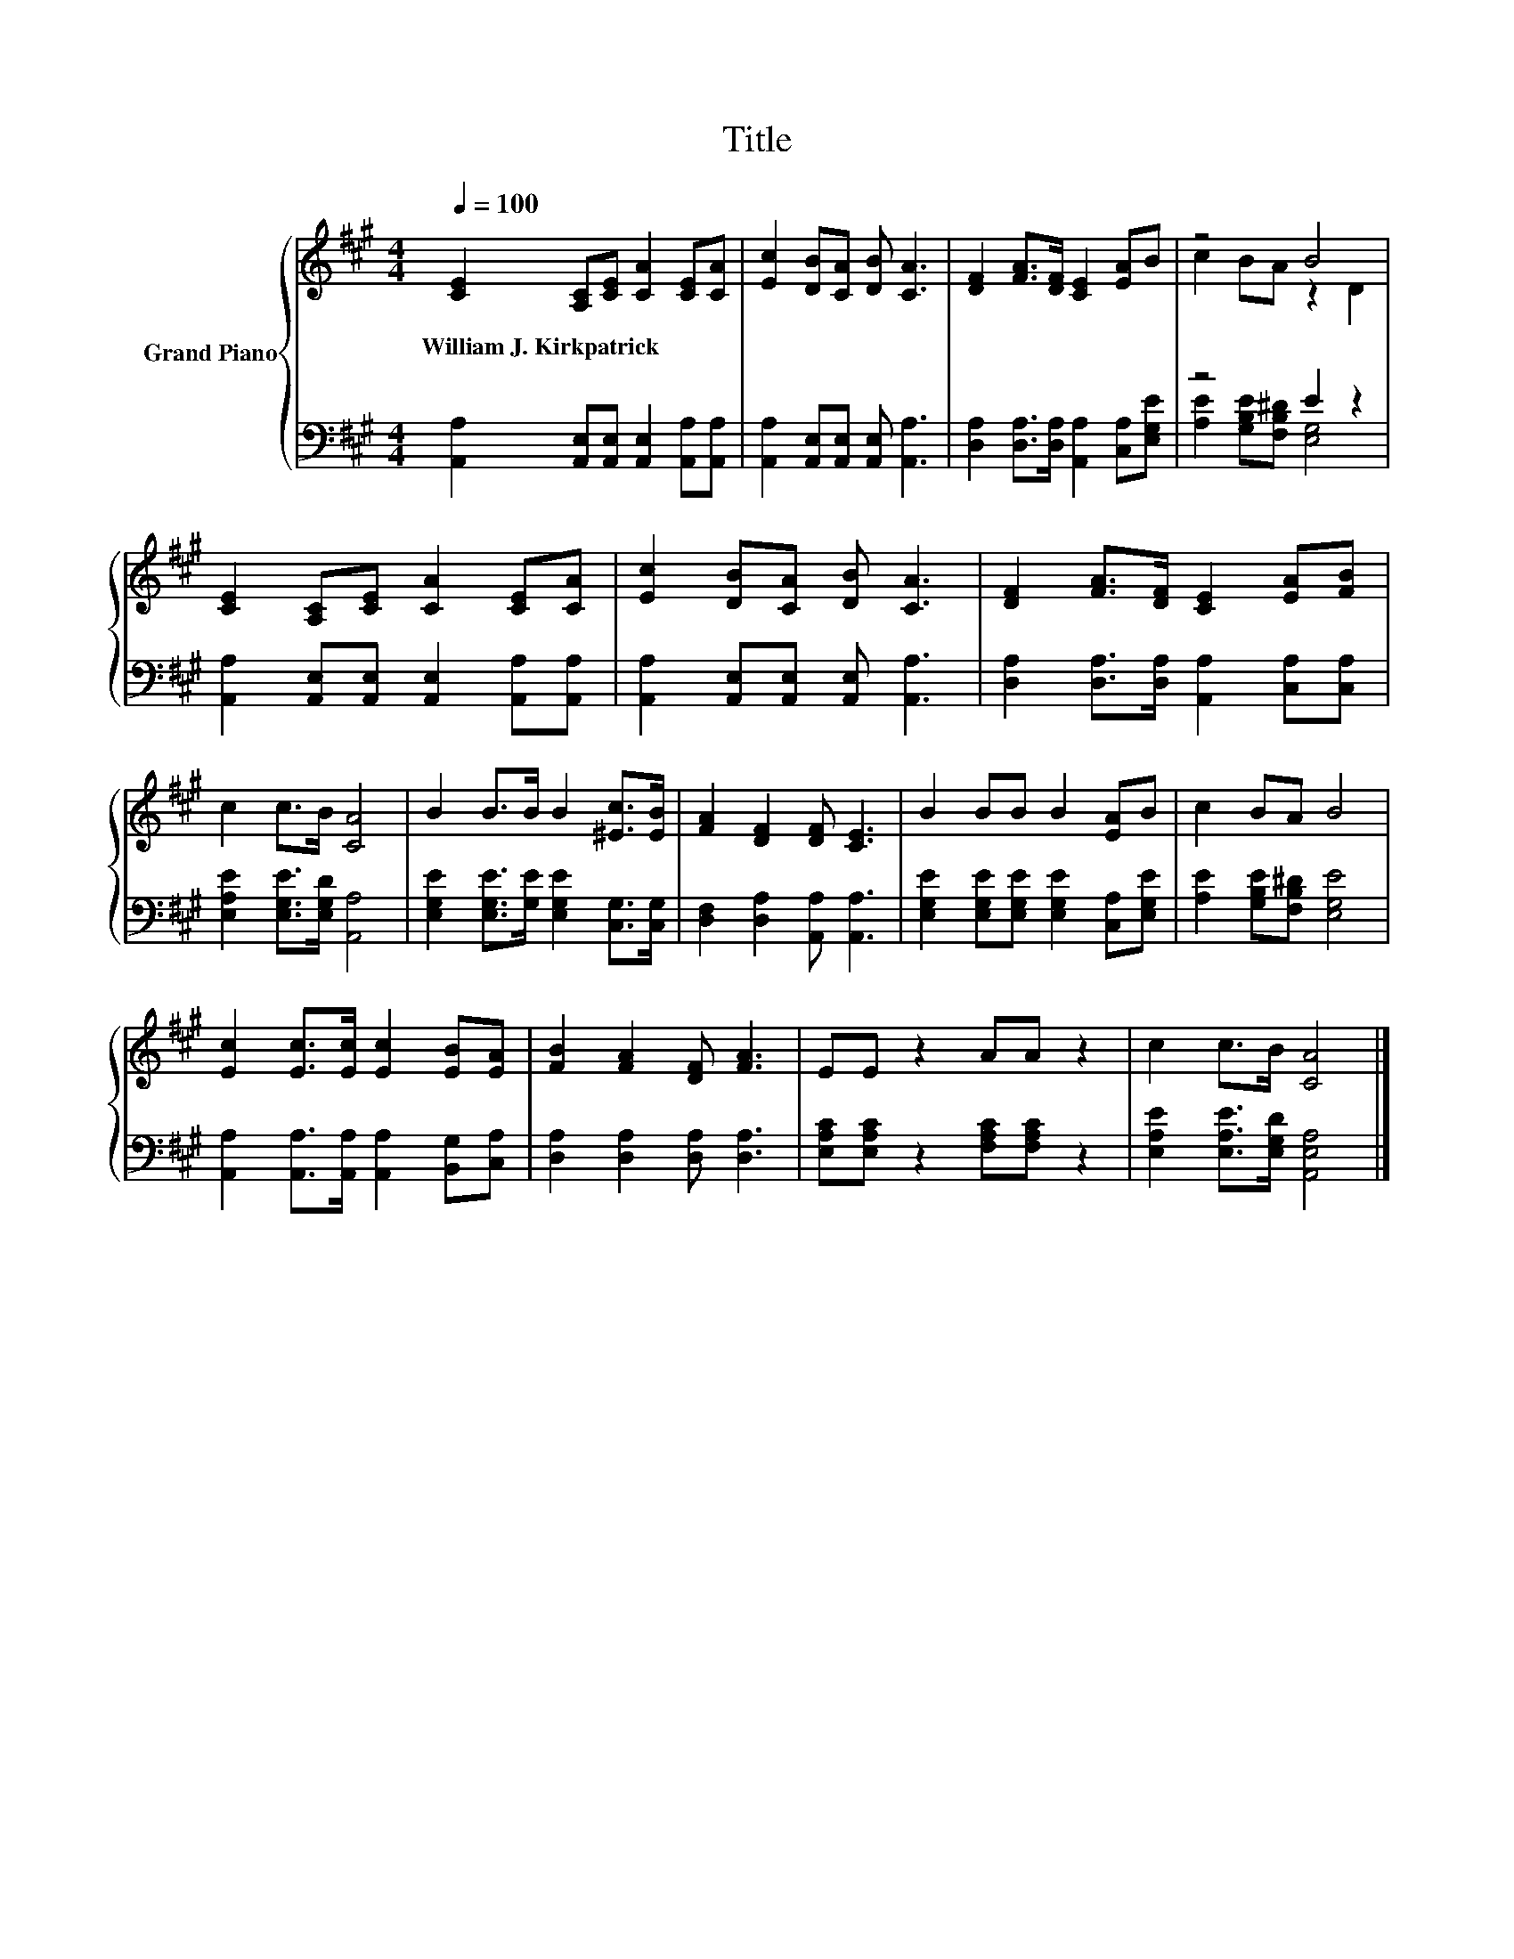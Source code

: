 X:1
T:Title
%%score { ( 1 3 ) | ( 2 4 ) }
L:1/8
Q:1/4=100
M:4/4
K:A
V:1 treble nm="Grand Piano"
V:3 treble 
V:2 bass 
V:4 bass 
V:1
 [CE]2 [A,C][CE] [CA]2 [CE][CA] | [Ec]2 [DB][CA] [DB] [CA]3 | [DF]2 [FA]>[DF] [CE]2 [EA]B | z4 B4 | %4
w: William~J.~Kirkpatrick * * * * *||||
 [CE]2 [A,C][CE] [CA]2 [CE][CA] | [Ec]2 [DB][CA] [DB] [CA]3 | [DF]2 [FA]>[DF] [CE]2 [EA][FB] | %7
w: |||
 c2 c>B [CA]4 | B2 B>B B2 [^Ec]>[EB] | [FA]2 [DF]2 [DF] [CE]3 | B2 BB B2 [EA]B | c2 BA B4 | %12
w: |||||
 [Ec]2 [Ec]>[Ec] [Ec]2 [EB][EA] | [FB]2 [FA]2 [DF] [FA]3 | EE z2 AA z2 | c2 c>B [CA]4 |] %16
w: ||||
V:2
 [A,,A,]2 [A,,E,][A,,E,] [A,,E,]2 [A,,A,][A,,A,] | [A,,A,]2 [A,,E,][A,,E,] [A,,E,] [A,,A,]3 | %2
 [D,A,]2 [D,A,]>[D,A,] [A,,A,]2 [C,A,][E,G,E] | z4 E2 z2 | %4
 [A,,A,]2 [A,,E,][A,,E,] [A,,E,]2 [A,,A,][A,,A,] | [A,,A,]2 [A,,E,][A,,E,] [A,,E,] [A,,A,]3 | %6
 [D,A,]2 [D,A,]>[D,A,] [A,,A,]2 [C,A,][C,A,] | [E,A,E]2 [E,G,E]>[E,G,D] [A,,A,]4 | %8
 [E,G,E]2 [E,G,E]>[G,E] [E,G,E]2 [C,G,]>[C,G,] | [D,F,]2 [D,A,]2 [A,,A,] [A,,A,]3 | %10
 [E,G,E]2 [E,G,E][E,G,E] [E,G,E]2 [C,A,][E,G,E] | [A,E]2 [G,B,E][F,B,^D] [E,G,E]4 | %12
 [A,,A,]2 [A,,A,]>[A,,A,] [A,,A,]2 [B,,G,][C,A,] | [D,A,]2 [D,A,]2 [D,A,] [D,A,]3 | %14
 [E,A,C][E,A,C] z2 [F,A,C][F,A,C] z2 | [E,A,E]2 [E,A,E]>[E,G,D] [A,,E,A,]4 |] %16
V:3
 x8 | x8 | x8 | c2 BA z2 D2 | x8 | x8 | x8 | x8 | x8 | x8 | x8 | x8 | x8 | x8 | x8 | x8 |] %16
V:4
 x8 | x8 | x8 | [A,E]2 [G,B,E][F,B,^D] [E,G,]4 | x8 | x8 | x8 | x8 | x8 | x8 | x8 | x8 | x8 | x8 | %14
 x8 | x8 |] %16

